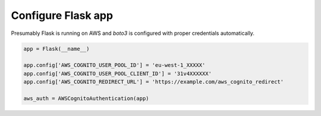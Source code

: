 ===================
Configure Flask app
===================

Presumably Flask is running on AWS and `boto3` is configured with
proper credentials automatically.

.. code-block:: python

    app = Flask(__name__)

    app.config['AWS_COGNITO_USER_POOL_ID'] = 'eu-west-1_XXXXX'
    app.config['AWS_COGNITO_USER_POOL_CLIENT_ID'] = '31v4XXXXXX'
    app.config['AWS_COGNITO_REDIRECT_URL'] = 'https://example.com/aws_cognito_redirect'

    aws_auth = AWSCognitoAuthentication(app)

